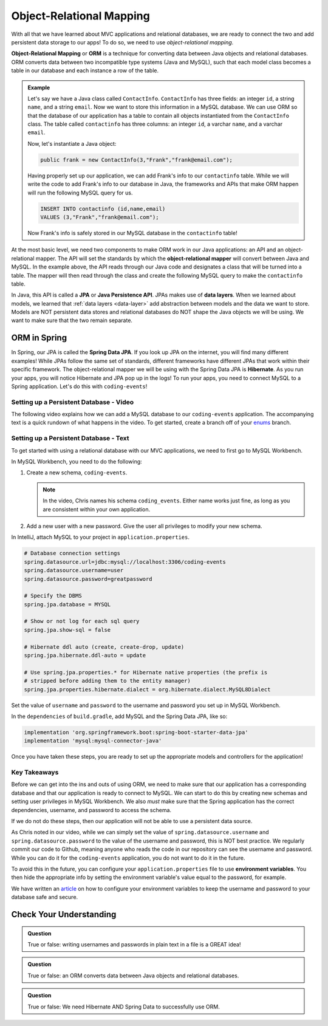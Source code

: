 Object-Relational Mapping
=========================

.. index:: ! Object-Relational Mapping, ! ORM, ! Java Persistence API, ! JPA, ! Data Layer, ! object-relational mapper

With all that we have learned about MVC applications and relational databases, we are ready to connect the two and add persistent data storage to our apps!
To do so, we need to use *object-relational mapping*.

**Object-Relational Mapping** or **ORM** is a technique for converting data between Java objects and relational databases.
ORM converts data between two incompatible type systems (Java and MySQL), such that each model class becomes a table in our database and each instance a row of the table.

.. admonition:: Example

   Let's say we have a Java class called ``ContactInfo``. ``ContactInfo`` has three fields: an integer ``id``, a string ``name``, and a string ``email``.
   Now we want to store this information in a MySQL database.
   We can use ORM so that the database of our application has a table to contain all objects instantiated from the ``ContactInfo`` class.
   The table called ``contactinfo`` has three columns: an integer ``id``, a varchar ``name``, and a varchar ``email``.

   Now, let's instantiate a Java object:

   .. sourcecode:: java

      public frank = new ContactInfo(3,"Frank","frank@email.com"); 

   Having properly set up our application, we can add Frank's info to our ``contactinfo`` table.
   While we will write the code to add Frank's info to our database in Java, the frameworks and APIs that make ORM happen will run the following MySQL query for us.

   .. sourcecode:: mysql

      INSERT INTO contactinfo (id,name,email)
      VALUES (3,"Frank","frank@email.com");
   
   Now Frank's info is safely stored in our MySQL database in the ``contactinfo`` table!

At the most basic level, we need two components to make ORM work in our Java applications: an API and an object-relational mapper.
The API will set the standards by which the **object-relational mapper** will convert between Java and MySQL.
In the example above, the API reads through our Java code and designates a class that will be turned into a table.
The mapper will then read through the class and create the following MySQL query to make the ``contactinfo`` table.

.. sourcecode:: mysql
   :linenos:

   CREATE TABLE contactinfo (
      INT id,
      VARCHAR(255) name,
      VARCHAR(255) email
   );

In Java, this API is called a **JPA** or **Java Persistence API**.
JPAs makes use of **data layers**.
When we learned about models, we learned that :ref:`data layers <data-layer>` add abstraction between models and the data we want to store.
Models are NOT persistent data stores and relational databases do NOT shape the Java objects we will be using.
We want to make sure that the two remain separate.

.. index:: ! Spring Data JPA, ! Hibernate

ORM in Spring
-------------

In Spring, our JPA is called the **Spring Data JPA**. If you look up JPA on the internet, you will find many different examples!
While JPAs follow the same set of standards, different frameworks have different JPAs that work within their specific framework.
The object-relational mapper we will be using with the Spring Data JPA is **Hibernate**. 
As you run your apps, you will notice Hibernate and JPA pop up in the logs!
To run your apps, you need to connect MySQL to a Spring application. Let's do this with ``coding-events``!

.. _setup-orm-database:

Setting up a Persistent Database - Video
^^^^^^^^^^^^^^^^^^^^^^^^^^^^^^^^^^^^^^^^

The following video explains how we can add a MySQL database to our ``coding-events`` application. 
The accompanying text is a quick rundown of what happens in the video. To get started, create a branch off of your `enums <https://github.com/LaunchCodeEducation/coding-events/tree/enums>`_ branch.

.. raw:: html

   <div style="text-align:center;"><iframe width="560" height="315" src="https://www.youtube.com/embed/GVOpKW3NcMk" frameborder="0" allow="accelerometer; autoplay; encrypted-media; gyroscope; picture-in-picture" allowfullscreen></iframe></div>


Setting up a Persistent Database - Text
^^^^^^^^^^^^^^^^^^^^^^^^^^^^^^^^^^^^^^^

To get started with using a relational database with our MVC applications, we need to first go to MySQL Workbench.

In MySQL Workbench, you need to do the following:

#. Create a new schema, ``coding-events``.

   .. admonition:: Note

      In the video, Chris names his schema ``coding_events``. Either name works just fine, as long as you are 
      consistent within your own application.
   
   
#. Add a new user with a new password. Give the user all privileges to modify your new schema. 


In IntelliJ, attach MySQL to your project in ``application.properties``.

.. sourcecode:: guess

   # Database connection settings
   spring.datasource.url=jdbc:mysql://localhost:3306/coding-events
   spring.datasource.username=user
   spring.datasource.password=greatpassword

   # Specify the DBMS
   spring.jpa.database = MYSQL

   # Show or not log for each sql query
   spring.jpa.show-sql = false

   # Hibernate ddl auto (create, create-drop, update)
   spring.jpa.hibernate.ddl-auto = update

   # Use spring.jpa.properties.* for Hibernate native properties (the prefix is
   # stripped before adding them to the entity manager)
   spring.jpa.properties.hibernate.dialect = org.hibernate.dialect.MySQL8Dialect

Set the value of ``username`` and ``password`` to the username and password you set up in MySQL Workbench.

In the ``dependencies`` of ``build.gradle``, add MySQL and the Spring Data JPA, like so:

.. sourcecode:: groovy

   implementation 'org.springframework.boot:spring-boot-starter-data-jpa'
   implementation 'mysql:mysql-connector-java'

Once you have taken these steps, you are ready to set up the appropriate models and controllers for the application!

.. index:: ! environment variables

Key Takeaways
^^^^^^^^^^^^^

Before we can get into the ins and outs of using ORM, we need to make sure that our application has a corresponding database and that our application is ready to connect to MySQL.
We can start to do this by creating new schemas and setting user privileges in MySQL Workbench.
We also *must* make sure that the Spring application has the correct dependencies, username, and password to access the schema.

If we do not do these steps, then our application will not be able to use a persistent data source.

As Chris noted in our video, while we can simply set the value of ``spring.datasource.username`` and ``spring.datasource.password`` to the value of the username and password, this is NOT best practice.
We regularly commit our code to Github, meaning anyone who reads the code in our repository can see the username and password.
While you can do it for the ``coding-events`` application, you do not want to do it in the future.

To avoid this in the future, you can configure your ``application.properties`` file to use **environment variables**.
You then hide the appropriate info by setting the environment variable's value equal to the password, for example.

We have written an `article <https://education.launchcode.org/gis-devops/configurations/02-environment-variables-intellij/index.html>`_ on how to configure your environment variables to keep the username and password to your database safe and secure.

Check Your Understanding
------------------------

.. admonition:: Question

   True or false: writing usernames and passwords in plain text in a file is a GREAT idea!

.. ans: False

.. admonition:: Question

   True or false: an ORM converts data between Java objects and relational databases.

.. ans: True

.. admonition:: Question

   True or false: We need Hibernate AND Spring Data to successfully use ORM.

.. ans: True
